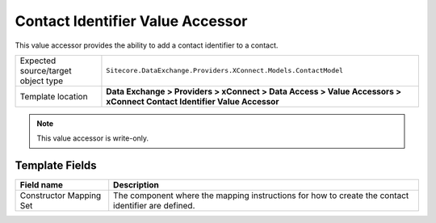 Contact Identifier Value Accessor
===================================================
This value accessor provides the ability to add a 
contact identifier to a contact.

.. |object-type-label| replace:: Expected source/target object type
.. |object-type| replace:: ``Sitecore.DataExchange.Providers.XConnect.Models.ContactModel``
.. |template-location| replace:: **Data Exchange > Providers > xConnect > Data Access > Value Accessors > xConnect Contact Identifier Value Accessor**

+---------------------------+---------------------------------------------------------------------+
| |object-type-label|       | |object-type|                                                       |
+---------------------------+---------------------------------------------------------------------+
| Template location         | |template-location|                                                 |
+---------------------------+---------------------------------------------------------------------+

.. note::

    This value accessor is write-only.

Template Fields
---------------------------------------------------

.. |constructor-label| replace:: Constructor Mapping Set
.. |constructor| replace:: The component where the mapping instructions for how to create the contact identifier are defined.

+---------------------------+---------------------------------------------------------------------+
| Field name                | Description                                                         |
+===========================+=====================================================================+
| |constructor-label|       | |constructor|                                                       |
+---------------------------+---------------------------------------------------------------------+
